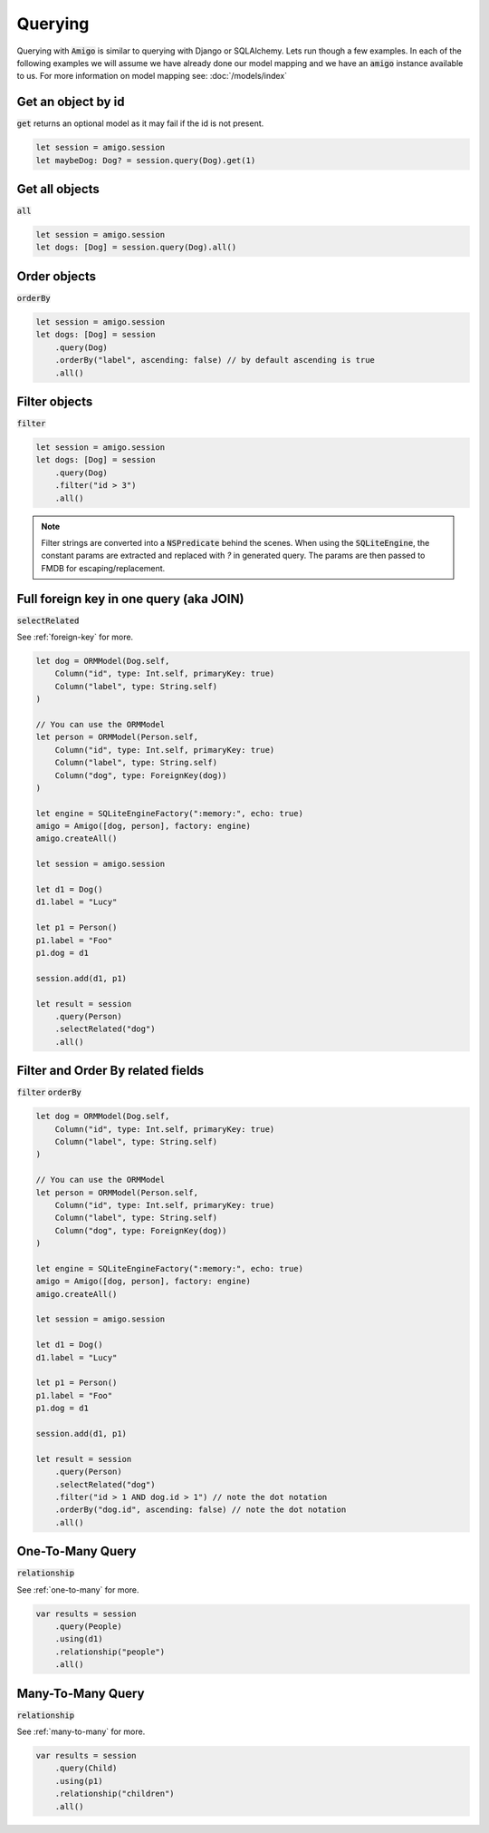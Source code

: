 Querying
===================================

Querying with :code:`Amigo` is similar to querying with Django or
SQLAlchemy. Lets run though a few examples. In each of the following
examples we will assume we have already done our model mapping
and we have an :code:`amigo` instance available to us. For
more information on model mapping see: :doc:`/models/index`


Get an object by id
---------------------

:code:`get` returns an optional model as it may fail if the id
is not present.

.. code-block:: swift

    let session = amigo.session
    let maybeDog: Dog? = session.query(Dog).get(1)


Get all objects
----------------------------------

:code:`all`

.. code-block:: swift

    let session = amigo.session
    let dogs: [Dog] = session.query(Dog).all()


Order objects
----------------------------------

:code:`orderBy`

.. code-block:: swift

    let session = amigo.session
    let dogs: [Dog] = session
        .query(Dog)
        .orderBy("label", ascending: false) // by default ascending is true
        .all()


Filter objects
----------------------------------

:code:`filter`

.. code-block:: swift

    let session = amigo.session
    let dogs: [Dog] = session
        .query(Dog)
        .filter("id > 3")
        .all()

.. note ::

    Filter strings are converted into a :code:`NSPredicate` behind the
    scenes. When using the :code:`SQLiteEngine`, the constant params are
    extracted and replaced with `?` in generated query. The params are
    then passed to FMDB for escaping/replacement.


Full foreign key in one query (aka JOIN)
----------------------------------------

:code:`selectRelated`

See :ref:`foreign-key` for more.

.. code-block:: swift

    let dog = ORMModel(Dog.self,
        Column("id", type: Int.self, primaryKey: true)
        Column("label", type: String.self)
    )

    // You can use the ORMModel
    let person = ORMModel(Person.self,
        Column("id", type: Int.self, primaryKey: true)
        Column("label", type: String.self)
        Column("dog", type: ForeignKey(dog))
    )

    let engine = SQLiteEngineFactory(":memory:", echo: true)
    amigo = Amigo([dog, person], factory: engine)
    amigo.createAll()

    let session = amigo.session

    let d1 = Dog()
    d1.label = "Lucy"

    let p1 = Person()
    p1.label = "Foo"
    p1.dog = d1

    session.add(d1, p1)

    let result = session
        .query(Person)
        .selectRelated("dog")
        .all()


Filter and Order By related fields
-----------------------------------

:code:`filter`
:code:`orderBy`

.. code-block:: swift

    let dog = ORMModel(Dog.self,
        Column("id", type: Int.self, primaryKey: true)
        Column("label", type: String.self)
    )

    // You can use the ORMModel
    let person = ORMModel(Person.self,
        Column("id", type: Int.self, primaryKey: true)
        Column("label", type: String.self)
        Column("dog", type: ForeignKey(dog))
    )

    let engine = SQLiteEngineFactory(":memory:", echo: true)
    amigo = Amigo([dog, person], factory: engine)
    amigo.createAll()

    let session = amigo.session

    let d1 = Dog()
    d1.label = "Lucy"

    let p1 = Person()
    p1.label = "Foo"
    p1.dog = d1

    session.add(d1, p1)

    let result = session
        .query(Person)
        .selectRelated("dog")
        .filter("id > 1 AND dog.id > 1") // note the dot notation
        .orderBy("dog.id", ascending: false) // note the dot notation
        .all()


One-To-Many Query
-----------------------------------

:code:`relationship`

See :ref:`one-to-many` for more.

.. code-block:: swift

    var results = session
        .query(People)
        .using(d1)
        .relationship("people")
        .all()


Many-To-Many Query
-----------------------------------

:code:`relationship`

See :ref:`many-to-many` for more.

.. code-block:: swift

    var results = session
        .query(Child)
        .using(p1)
        .relationship("children")
        .all()

